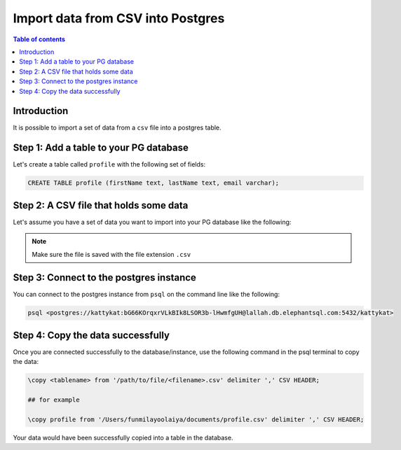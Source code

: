.. meta::
   :description: import data from csv into postgres
   :keywords: hasura, docs, postgres, import, data

.. _postgres_import_data_from_csv:

Import data from CSV into Postgres
===================================

.. contents:: Table of contents
  :backlinks: none
  :depth: 1
  :local:

Introduction
-------------

It is possible to import a set of data from a ``csv`` file into a postgres table. 


Step 1: Add a table to your PG database
-----------------------------------------

Let's create a table called ``profile`` with the following set of fields:

.. code-block:: bash

  CREATE TABLE profile (firstName text, lastName text, email varchar);

Step 2: A CSV file that holds some data
-----------------------------------------

Let's assume you have a set of data you want to import into your PG database like the following:

.. thumbnail:: /img/graphql/core/guides/sample-data-csv-file.png
   :alt: .csv data file

.. note::

  Make sure the file is saved with the file extension ``.csv``   

Step 3: Connect to the postgres instance
------------------------------------------

You can connect to the postgres instance from ``psql`` on the command line like the following: 

.. code-block:: bash

   psql <postgres://kattykat:bG66KOrqxrVLkBIk8LSOR3b-lHwmfgUH@lallah.db.elephantsql.com:5432/kattykat>

Step 4: Copy the data successfully
-----------------------------------

Once you are connected successfully to the database/instance, use the following command in the psql terminal to
copy the data:

.. code-block:: bash

  \copy <tablename> from '/path/to/file/<filename>.csv' delimiter ',' CSV HEADER;

  ## for example

  \copy profile from '/Users/funmilayoolaiya/documents/profile.csv' delimiter ',' CSV HEADER;

Your data would have been successfully copied into a table in the database. 
